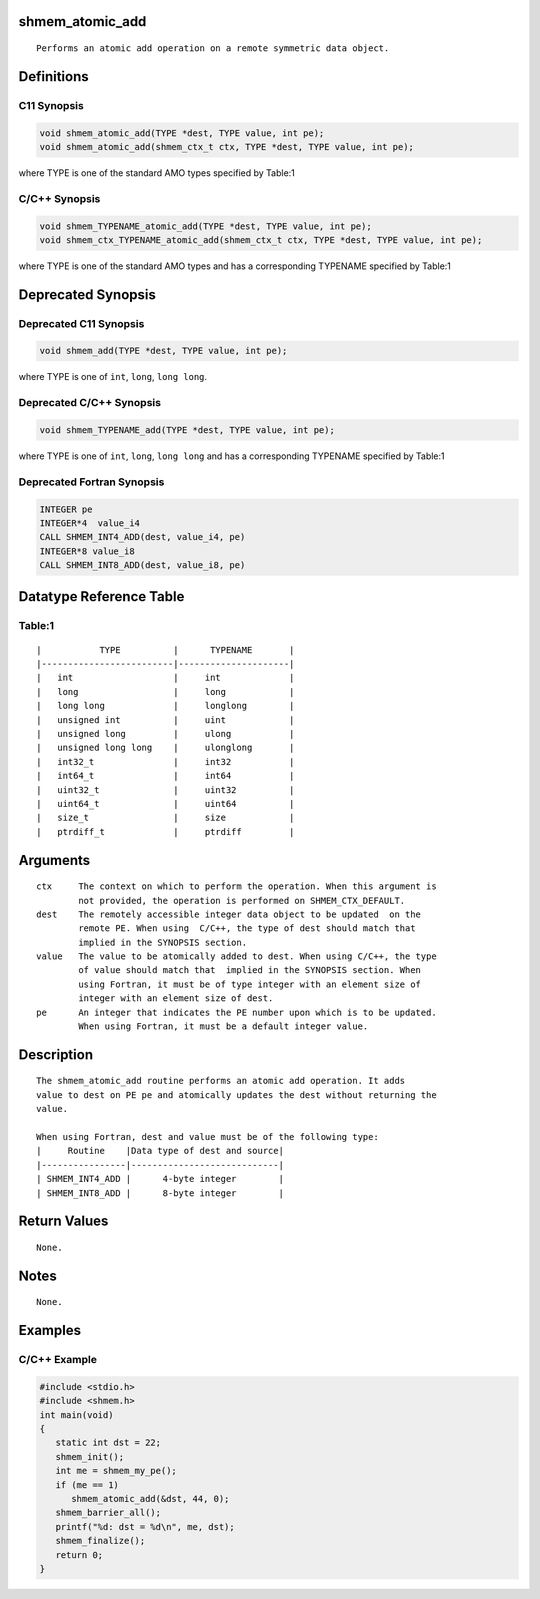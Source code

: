 shmem_atomic_add
================

::

   Performs an atomic add operation on a remote symmetric data object.

Definitions
===========

C11 Synopsis
------------

.. code:: bash

   void shmem_atomic_add(TYPE *dest, TYPE value, int pe);
   void shmem_atomic_add(shmem_ctx_t ctx, TYPE *dest, TYPE value, int pe);

where TYPE is one of the standard AMO types specified by Table:1

C/C++ Synopsis
--------------

.. code:: bash

   void shmem_TYPENAME_atomic_add(TYPE *dest, TYPE value, int pe);
   void shmem_ctx_TYPENAME_atomic_add(shmem_ctx_t ctx, TYPE *dest, TYPE value, int pe);

where TYPE is one of the standard AMO types and has a corresponding
TYPENAME specified by Table:1

Deprecated Synopsis
===================

Deprecated C11 Synopsis
-----------------------

.. code:: bash

   void shmem_add(TYPE *dest, TYPE value, int pe);

where TYPE is one of ``int``, ``long``, ``long long``.

Deprecated C/C++ Synopsis
-------------------------

.. code:: bash

   void shmem_TYPENAME_add(TYPE *dest, TYPE value, int pe);

where TYPE is one of ``int``, ``long``, ``long long`` and has a
corresponding TYPENAME specified by Table:1

Deprecated Fortran Synopsis
---------------------------

.. code:: bash

   INTEGER pe
   INTEGER*4  value_i4
   CALL SHMEM_INT4_ADD(dest, value_i4, pe)
   INTEGER*8 value_i8
   CALL SHMEM_INT8_ADD(dest, value_i8, pe)

Datatype Reference Table
========================

Table:1
-------

::

     |           TYPE          |      TYPENAME       |
     |-------------------------|---------------------|
     |   int                   |     int             |
     |   long                  |     long            |
     |   long long             |     longlong        |
     |   unsigned int          |     uint            |
     |   unsigned long         |     ulong           |
     |   unsigned long long    |     ulonglong       |
     |   int32_t               |     int32           |
     |   int64_t               |     int64           |
     |   uint32_t              |     uint32          |
     |   uint64_t              |     uint64          |
     |   size_t                |     size            |
     |   ptrdiff_t             |     ptrdiff         |

Arguments
=========

::

   ctx     The context on which to perform the operation. When this argument is
           not provided, the operation is performed on SHMEM_CTX_DEFAULT.
   dest    The remotely accessible integer data object to be updated  on the
           remote PE. When using  C/C++, the type of dest should match that
           implied in the SYNOPSIS section.
   value   The value to be atomically added to dest. When using C/C++, the type
           of value should match that  implied in the SYNOPSIS section. When
           using Fortran, it must be of type integer with an element size of
           integer with an element size of dest.
   pe      An integer that indicates the PE number upon which is to be updated.
           When using Fortran, it must be a default integer value.

Description
===========

::

   The shmem_atomic_add routine performs an atomic add operation. It adds
   value to dest on PE pe and atomically updates the dest without returning the
   value.

   When using Fortran, dest and value must be of the following type:
   |     Routine    |Data type of dest and source|
   |----------------|----------------------------|
   | SHMEM_INT4_ADD |      4-byte integer        |
   | SHMEM_INT8_ADD |      8-byte integer        |

Return Values
=============

::

   None.

Notes
=====

::

   None.

Examples
========

C/C++ Example
-------------

.. code:: bash

   #include <stdio.h>
   #include <shmem.h>
   int main(void)
   {
      static int dst = 22;
      shmem_init();
      int me = shmem_my_pe();
      if (me == 1)
         shmem_atomic_add(&dst, 44, 0);
      shmem_barrier_all();
      printf("%d: dst = %d\n", me, dst);
      shmem_finalize();
      return 0;
   }

